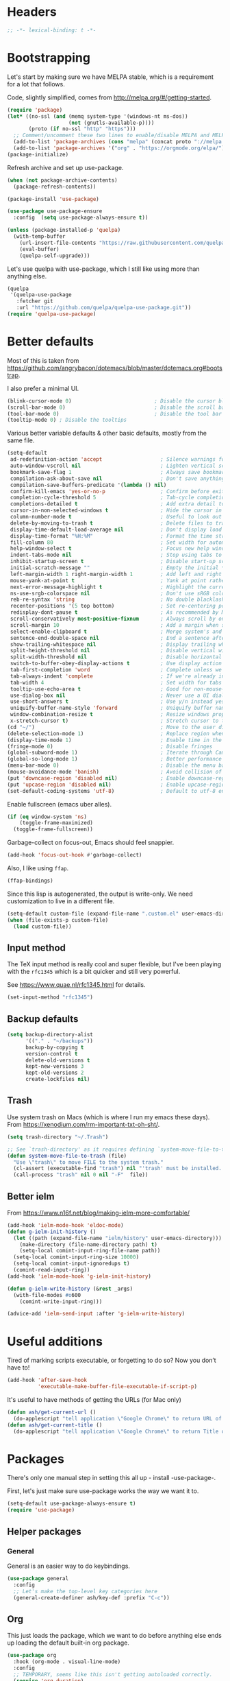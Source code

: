 #+auto_tangle: t
* Headers
#+begin_src emacs-lisp
;; -*- lexical-binding: t -*-
#+end_src
* Bootstrapping
Let's start by making sure we have MELPA stable, which is a
requirement for a lot that follows.

Code, slightly simplified, comes from http://melpa.org/#/getting-started.
#+BEGIN_SRC emacs-lisp
  (require 'package)
  (let* ((no-ssl (and (memq system-type '(windows-nt ms-dos))
                      (not (gnutls-available-p))))
         (proto (if no-ssl "http" "https")))
    ;; Comment/uncomment these two lines to enable/disable MELPA and MELPA Stable as desired
    (add-to-list 'package-archives (cons "melpa" (concat proto "://melpa.org/packages/")) t)
    (add-to-list 'package-archives '("org" . "https://orgmode.org/elpa/") t))
  (package-initialize)
#+END_SRC

Refresh archive and set up use-package.
#+begin_src emacs-lisp
  (when (not package-archive-contents)
    (package-refresh-contents))

  (package-install 'use-package)

  (use-package use-package-ensure
    :config  (setq use-package-always-ensure t))
#+end_src

#+begin_src emacs-lisp
  (unless (package-installed-p 'quelpa)
    (with-temp-buffer
      (url-insert-file-contents "https://raw.githubusercontent.com/quelpa/quelpa/master/quelpa.el")
      (eval-buffer)
      (quelpa-self-upgrade)))
#+end_src

Let's use quelpa with use-package, which I still like using more than anything else.

#+begin_src emacs-lisp
(quelpa
 '(quelpa-use-package
   :fetcher git
   :url "https://github.com/quelpa/quelpa-use-package.git"))
(require 'quelpa-use-package)
#+end_src

* Better defaults

Most of this is taken from
https://github.com/angrybacon/dotemacs/blob/master/dotemacs.org#bootstrap.

I also prefer a minimal UI.
#+BEGIN_SRC emacs-lisp
(blink-cursor-mode 0)                           ; Disable the cursor blinking
(scroll-bar-mode 0)                             ; Disable the scroll bar
(tool-bar-mode 0)                               ; Disable the tool bar
(tooltip-mode 0) ; Disable the tooltips
#+END_SRC

Various better variable defaults & other basic defaults, mostly from
the same file.

#+BEGIN_SRC emacs-lisp
(setq-default
 ad-redefinition-action 'accept                   ; Silence warnings for redefinition
 auto-window-vscroll nil                          ; Lighten vertical scroll
 bookmark-save-flag 1                             ; Always save bookmarks
 compilation-ask-about-save nil                   ; Don't save anything, don't ask
 compilation-save-buffers-predicate '(lambda () nil)
 confirm-kill-emacs 'yes-or-no-p                  ; Confirm before exiting Emacs
 completion-cycle-threshold 5                     ; Tab-cycle completions if there are only 5 of them.
 completions-detailed t                           ; Add extra detail to completions
 cursor-in-non-selected-windows t                 ; Hide the cursor in inactive windows
 column-number-mode t                             ; Useful to look out for line length limits
 delete-by-moving-to-trash t                      ; Delete files to trash
 display-time-default-load-average nil            ; Don't display load average
 display-time-format "%H:%M"                      ; Format the time string
 fill-column 80                                   ; Set width for automatic line breaks
 help-window-select t                             ; Focus new help windows when opened
 indent-tabs-mode nil                             ; Stop using tabs to indent
 inhibit-startup-screen t                         ; Disable start-up screen
 initial-scratch-message ""                       ; Empty the initial *scratch* buffer
 left-margin-width 1 right-margin-width 1         ; Add left and right margins
 mouse-yank-at-point t                            ; Yank at point rather than pointer
 next-error-message-highlight t                   ; Highlight the current error in next-error buffer.
 ns-use-srgb-colorspace nil                       ; Don't use sRGB colors
 reb-re-syntax 'string                            ; No double blacklashes in re-builder
 recenter-positions '(5 top bottom)               ; Set re-centering positions
 redisplay-dont-pause t                           ; As recommended by Mastering Emacs
 scroll-conservatively most-positive-fixnum       ; Always scroll by one line.
 scroll-margin 10                                 ; Add a margin when scrolling vertically
 select-enable-clipboard t                        ; Merge system's and Emacs' clipboard
 sentence-end-double-space nil                    ; End a sentence after a dot and a space
 show-trailing-whitespace nil                     ; Display trailing whitespaces
 split-height-threshold nil                       ; Disable vertical window splitting
 split-width-threshold nil                        ; Disable horizontal window splitting
 switch-to-buffer-obey-display-actions t          ; Use display action rules for manual window switching
 tab-first-completion 'word                       ; Complete unless we're in the middle of the word.
 tab-always-indent 'complete                      ; If we're already indented, tab should complete
 tab-width 4                                      ; Set width for tabs
 tooltip-use-echo-area t                          ; Good for non-mouse-users
 use-dialog-box nil                               ; Never use a UI dialog box, only minibuffer
 use-short-answers t                              ; Use y/n instead yes / no.
 uniquify-buffer-name-style 'forward              ; Uniquify buffer names
 window-combination-resize t                      ; Resize windows proportionally
 x-stretch-cursor t)                              ; Stretch cursor to the glyph width
(cd "~/")                                         ; Move to the user directory
(delete-selection-mode 1)                         ; Replace region when inserting text
(display-time-mode 1)                             ; Enable time in the mode-line
(fringe-mode 0)                                   ; Disable fringes
(global-subword-mode 1)                           ; Iterate through CamelCase words
(global-so-long-mode 1)                           ; Better performance for files with long lines
(menu-bar-mode 0)                                 ; Disable the menu bar
(mouse-avoidance-mode 'banish)                    ; Avoid collision of mouse with point
(put 'downcase-region 'disabled nil)              ; Enable downcase-region
(put 'upcase-region 'disabled nil)                ; Enable upcase-region
(set-default-coding-systems 'utf-8)               ; Default to utf-8 encoding
#+END_SRC

Enable fullscreen (emacs uber alles).

#+BEGIN_SRC emacs-lisp
(if (eq window-system 'ns)
    (toggle-frame-maximized)
  (toggle-frame-fullscreen))
#+END_SRC

Garbage-collect on focus-out, Emacs should feel snappier.

#+BEGIN_SRC emacs-lisp
(add-hook 'focus-out-hook #'garbage-collect)
#+END_SRC

Also, I like using =ffap=.
#+begin_src emacs-lisp
(ffap-bindings)
#+end_src

Since this lisp is autogenerated, the output is write-only.  We need
customization to live in a different file.

#+BEGIN_SRC emacs-lisp
(setq-default custom-file (expand-file-name ".custom.el" user-emacs-directory))
(when (file-exists-p custom-file)
  (load custom-file))
#+END_SRC
** Input method
The TeX input method is really cool and super flexible, but I've been playing with the =rfc1345= which is a bit quicker and still very powerful.

See https://www.quae.nl/rfc1345.html for details.
#+begin_src emacs-lisp
(set-input-method "rfc1345")
#+end_src
** Backup defaults
#+begin_src emacs-lisp
(setq backup-directory-alist
      '(("." . "~/backups"))
      backup-by-copying t
      version-control t
      delete-old-versions t
      kept-new-versions 3
      kept-old-versions 2
      create-lockfiles nil)
#+end_src
** Trash
Use system trash on Macs (which is where I run my emacs these days). From
https://xenodium.com/rm-important-txt-oh-sht/.
#+begin_src emacs-lisp
(setq trash-directory "~/.Trash")

;; See `trash-directory' as it requires defining `system-move-file-to-trash'.
(defun system-move-file-to-trash (file)
  "Use \"trash\" to move FILE to the system trash."
  (cl-assert (executable-find "trash") nil "'trash' must be installed. Needs \"brew install trash\"")
  (call-process "trash" nil 0 nil "-F"  file))
#+end_src
** Better ielm
From https://www.n16f.net/blog/making-ielm-more-comfortable/
#+begin_src emacs-lisp
(add-hook 'ielm-mode-hook 'eldoc-mode)
(defun g-ielm-init-history ()
  (let ((path (expand-file-name "ielm/history" user-emacs-directory)))
    (make-directory (file-name-directory path) t)
    (setq-local comint-input-ring-file-name path))
  (setq-local comint-input-ring-size 10000)
  (setq-local comint-input-ignoredups t)
  (comint-read-input-ring))
(add-hook 'ielm-mode-hook 'g-ielm-init-history)

(defun g-ielm-write-history (&rest _args)
  (with-file-modes #o600
    (comint-write-input-ring)))

(advice-add 'ielm-send-input :after 'g-ielm-write-history)
#+end_src

* Useful additions
Tired of marking scripts executable, or forgetting to do so?  Now you don’t have to!
#+BEGIN_SRC emacs-lisp
(add-hook 'after-save-hook
          'executable-make-buffer-file-executable-if-script-p)
#+END_SRC

It's useful to have methods of getting the URLs (for Mac only)
#+begin_src emacs-lisp
(defun ash/get-current-url ()
  (do-applescript "tell application \"Google Chrome\" to return URL of active tab of front window"))
(defun ash/get-current-title ()
  (do-applescript "tell application \"Google Chrome\" to return Title of active tab of front window"))
#+end_src
* Packages
There's only one manual step in setting this all up - install -use-package-.

First, let's just make sure use-package works the way we want it to.

#+BEGIN_SRC emacs-lisp
  (setq-default use-package-always-ensure t)
  (require 'use-package)
#+END_SRC
** Helper packages
*** General
General is an easier way to do keybindings.
#+BEGIN_SRC emacs-lisp
(use-package general
  :config
  ;; Let's make the top-level key categories here
  (general-create-definer ash/key-def :prefix "C-c"))
#+END_SRC
** Org
This just loads the package, which we want to do before anything else ends up loading the default built-in org package.
#+BEGIN_SRC emacs-lisp
(use-package org
  :hook (org-mode . visual-line-mode)
  :config
  ;; TEMPORARY, seems like this isn't getting autoloaded correctly.
  (require 'org-duration)
  (require 'org-element)
  ;; A pomodoro group is for a day, so after 8 hours of no activity, that's a group.
  (setq org-pomodoro-expiry-time (* 60 8))
  :general
  ("C-c a" 'ash-goto-agenda)
  ("<f12>" 'org-capture)
  (:keymaps 'org-agenda-mode-map
            "P" 'org-pomodoro))
#+END_SRC
** Minibuffer customization
*** Completion
I've played around with a lot of different completion frameworks.  They all are
pretty good, but I like experimenting with new ideas, so this changes every so
often.

In general, the default completion isn't bad, but it often messes up due to
insisting on multi columns. Let's use =vertico=, although there's many good
choices. But =vertico= plays fairly nicely with the emacs completion system, which
is good for compatibility.
#+begin_src emacs-lisp
(use-package vertico
  :init
  (vertico-mode)
  (setq vertico-resize t
        vertico-cycle t))
#+end_src

Since the standard completion isn't that great (or maybe I haven't configured it
so well), let's also use =corfu= for in-buffer completions. In general, emacs
popups tend to misbehave, so let's see how this goes.
#+begin_src emacs-lisp
(use-package corfu
  :custom
  (corfu-cycle t)                ;; Enable cycling for `corfu-next/previous'
  (corfu-auto t)                 ;; Enable auto completion
  (corfu-separator ?\s)          ;; Orderless field separator
  (corfu-auto-delay 0.8)         ;; Pause a bit before completion, else it's annoying.

  ;; (corfu-quit-at-boundary nil)   ;; Never quit at completion boundary
  ;; (corfu-quit-no-match nil)      ;; Never quit, even if there is no match
  :init
  (global-corfu-mode))
#+end_src

#+begin_src emacs-lisp
;; More completions
(use-package cape
  :config
  (add-to-list 'completion-at-point-functions #'cape-file)
  (add-to-list 'completion-at-point-functions #'cape-keyword)
  (add-to-list 'completion-at-point-functions #'cape-abbrev)
  (add-to-list 'completion-at-point-functions #'cape-symbol)
  (add-to-list 'completion-at-point-functions #'cape-tex)
  (add-to-list 'completion-at-point-functions #'cape-rfc1345))

;; From Vertico example installation instructions.
(use-package orderless
  :custom
  (orderless-matching-styles '(orderless-regexp orderless-literal orderless-initialism orderless-prefixes))
  (orderless-component-separator " +\\|[-/]")
  :init
  ;; Completion category overrides for file helps with tramp, this is mentioned in the vertico docs.
  (setq completion-styles '(orderless)
        completion-ignore-case t
        completion-category-defaults nil
        completion-category-overrides '((file (styles basic partial-completion))))
  :config
  ;; We make the SPC key insert a literal space and the same for the
  ;; question mark.  Spaces are used to delimit orderless groups, while
  ;; the question mark is a valid regexp character.
  (let ((map minibuffer-local-completion-map))
    (define-key map (kbd "SPC") nil)
    (define-key map (kbd "?") nil)))

(use-package savehist
  :init
  (savehist-mode))

(use-package marginalia
  :ensure t
  :config
  (marginalia-mode)
  (setq marginalia-annotators '(marginalia-annotators-heavy marginalia-annotators-light nil)))

;; A few more useful configurations...
(use-package emacs
  :init
  ;; Do not allow the cursor in the minibuffer prompt
  (setq minibuffer-prompt-properties
    '(read-only t cursor-intangible t face minibuffer-prompt))
  (add-hook 'minibuffer-setup-hook #'cursor-intangible-mode)

  ;; Emacs 28: Hide commands in M-x which do not work in the current mode.
  (setq read-extended-command-predicate #'command-completion-default-include-p)

  ;; In non-programming-buffers, we don't want `pcomplete-completions-at-point'
  ;; or 't' which seems to complete everything.
  (defun ash/fix-completion-for-nonprog-buffers ()
    (setq completion-at-point-functions
          (-remove-item t (append (-remove-item #'pcomplete-completions-at-point completion-at-point-functions)
                                  '(cape-file cape-abbrev cape-rfc1345)))))
  (add-hook 'org-mode-hook #'ash/fix-completion-for-nonprog-buffers)
  (add-hook 'notmuch-message-mode-hook #'ash/fix-completion-for-nonprog-buffers)

  (setq enable-recursive-minibuffers t
        read-buffer-completion-ignore-case t
        read-file-name-completion-ignore-case t
        resize-mini-windows t))
#+end_src
*** Actions via embark
Embark is a framework for actions, including those done on completions.
#+begin_src emacs-lisp
(use-package embark
  :ensure t
  :bind
  (("s-a" . embark-act)
   ("s-A" . embark-act-noexit))
  :general
  (:keymaps 'embark-symbol-map
            "h" 'describe-symbol
            "t" 'trace-function
            "T" 'untrace-function
            "x" 'xref-find-references)
  :config
  (add-to-list 'marginalia-prompt-categories '("tab by name" . tab))
  (defvar-keymap embark-tab-actions
    :doc "Keymap for actions for tab-bar tabs (when mentioned by name)."
    "s" #'tab-bar-select-tab-by-name
    "r" #'tab-bar-rename-tab-by-name
    "k" #'tab-bar-close-tab-by-name)
  (add-to-list 'embark-keymap-alist '(tab . embark-tab-actions))

  ;; By default, embark doesn't know how to handle org-links.  Let's provide a way.
  (defun ash/org-link ()
    "Get the link from an org-link."
    (require 's)
    (let ((context (org-element-context)))
      (cond ((and (eq (car context) 'link)
                  (equal (plist-get (cadr context) :type) "file"))
             (cons 'file (plist-get (cadr context) :path)))
            ((and (eq (car context) 'link)
                  (member (plist-get (cadr context) :type) '("http" "https")))
             (cons 'url (concat (plist-get (cadr context) :type) ":" (s-trim-right (plist-get (cadr context) :path)))))
            (t nil))))
  (add-to-list 'embark-target-finders 'ash/org-link))
#+end_src

Consult provides more mini-buffer search functionality
#+begin_src emacs-lisp
(use-package consult
  :config
  (add-hook 'completion-list-mode-hook #'consult-preview-at-point-mode))

(use-package embark-consult
  :ensure t
  :after (embark consult)
  :demand t ; only necessary if you have the hook below
  ;; if you want to have consult previews as you move around an
  ;; auto-updating embark collect buffer
  :hook
  (embark-collect-mode . embark-consult-preview-minor-mode))

(use-package consult-flycheck
  :bind (:map flycheck-command-map
              ("!" . consult-flycheck))
  ;; If flycheck idle change delay is too short, then it overwrites the helpful
  ;; messages about how to call elisp functions, etc.
  :config (setq flycheck-idle-change-delay 15))

#+end_src
** Movement
*** Windows
CLOCK: [2020-07-17 Fri 20:04]--[2020-07-17 Fri 20:31] =>  0:27

Winnum for moving between windows is very convenient
#+BEGIN_SRC emacs-lisp
(use-package winum
  :config (winum-mode 1)
  :general
  ("M-1" 'winum-select-window-1)
  ("M-2" 'winum-select-window-2)
  ("M-3" 'winum-select-window-3)
  ("M-4" 'winum-select-window-4))
#+END_SRC

[[https://www.masteringemacs.org/article/demystifying-emacs-window-manager][Mickey Petersen's guide to the Emacs Window Manager]] has lots of useful
information and tips, which leads to the following snippets:

#+begin_src emacs-lisp
(defun ash/toggle-window-dedication ()
  "Toggles window dedication in the selected window."
  (interactive)
  (set-window-dedicated-p (selected-window)
     (not (window-dedicated-p (selected-window)))))
#+end_src
*** Jumping
Avy for quick jumping & buffer navigation is great.

#+BEGIN_SRC emacs-lisp
(use-package avy
  :config
  (advice-add 'spacemacs/avy-goto-url :after (lambda () (browse-url-at-point)))
  (defun ash/avy-goto-url()
    "Use avy to go to an URL in the buffer."
    (interactive)
    ;; avy-action is a global that sometimes is stuck in a weird state, so we
    ;; have to specifically set it here via :action.
    (avy-jump "https?://" :action 'avy-action-goto)))
#+END_SRC
*** Key-based actions (hydra)
Hydra is useful for doing lots of things in succession.
#+BEGIN_SRC emacs-lisp
;; Before hydra because we use pretty-hydra-define in the hydra confg.
(use-package major-mode-hydra
  :bind
  ("M-o" . major-mode-hydra)
  :config
  ;; Mode maps
  (major-mode-hydra-define org-mode nil ("Movement"
                                         (("u" org-up-element "up" :exit nil)
                                          ("n" org-next-visible-heading "next visible heading" :exit nil)
                                          ("l" org-next-link "next link" :exit nil)
                                          ("L" org-previous-link "previous link" :exit nil)
                                          ("b" org-next-block "next block" :exit nil)
                                          ("B" org-prev-block "previous block" :exit nil)
                                          ("g" org-mark-ring-goto "pop mark" :exit nil))
                                         "Subtrees" (("k" org-cut-subtree "kill")
                                                     (">" org-demote-subtree "demote" :exit nil)
                                                     ("<" org-promote-subtree "promote" :exit nil)
                                                     ("N" org-narrow-to-subtree "narrow")
                                                     ("r" org-refile "refile")
                                                     ("." org-tree-to-indirect-buffer "indirect buffer")
                                                     ("'" org-id-get-create "create id"))
                                         "Inserting" (("c" citar-insert-citation "insert citation")
                                                      ("e" org-expiry-insert-expiry "insert expiry property")
                                                      ("i" org-insert-heading-respect-content "insert heading")
                                                      ("y" ash/org-paste-link "yank link" :exit t))
                                         "Opening" (("o" org-open-at-point "open at point"))
                                         "Clock" (("p" org-pomodoro "Start pomodoro")
                                                  ("P" ash/org-pomodoro-til-meeting "Start pomodoro til half hour"))
                                         "Roam" (("-" org-roam-buffer-toggle "Backlinks" :toggle t)
                                                 (";" org-roam-node-insert "add link")
                                                 (":" ash/org-roam-node-insert-immediate "add link immediately")
                                                 ("#" org-roam-tag-add "add tag")
                                                 ("a" org-roam-alias-add "add alias")
                                                 ("R" org-roam-ref-add "add ref"))))
  (major-mode-hydra-define emacs-lisp-mode nil
    ("Eval"
     (("b" eval-buffer "eval buffer")
      (";" eval-expression "eval expression")
      ("d" eval-defun "eval defun")
      ("D" edebug-defun "edebug defun")
      ("e" eval-last-sexp "eval last sexp")
      ("E" edebug-eval-last-sexp "edebug last sexp")
      ("l" ielm "ielm"))
     "Test"
     (("t" ert "prompt")
      ("T" (ert t) "all")
      ("F" (ert :failed) "failed"))
     "Doc"
     (("f" describe-function "function")
      ("v" describe-variable "variable")
      ("i" info-lookup-symbol "info lookup"))))
  (major-mode-hydra-define eshell-mode nil
    ("Movement"
     (("h" consult-history "history" :exit t)))))

(use-package hydra
  :config
  ;; define everything here
  (require 'pretty-hydra)
  (pretty-hydra-define hydra-jumps ()
    ("Jump visually"
     (("j" avy-goto-word-1 "to word" :exit t)
      ("l" avy-goto-line "to line" :exit t)
      ("c" avy-goto-char "to char" :exit t)
      ("r" avy-resume "resume" :exit t))
     "Jump via minibuffer"
     (("i" consult-imenu "imenu" :exit t)
      ("o" consult-outline "outline" :exit t))
     "Jump & go"
     (("u" ash/avy-goto-url "open url" :exit t))
     "Misc"
     (("=" hydra-all/body "back" :exit t))))
  (pretty-hydra-define hydra-structural ()
    ("Change"
     (("]" puni-slurp-forward "slurp")
      ("." puni-splice "splice")
      ("/" puni-convolute "convolute"))
     "Movement"
     (("b" puni-beginning-of-sexp "beginning of sexp")
      ("e" puni-end-of-sexp "end of sexp")
      ("d" puni-syntactic-forward-punc "down sexp")
      ("e" puni-syntactic-backward-punc "up sexp"))
     "Formatting"
     (("u" puni-squeeze "unwrap"))
     "Misc"
     (("=" hydra-all/body "back" :exit t))))
  (pretty-hydra-define hydra-multiple-cursors ()
    ("Mark via region"
     (("l" mc/edit-lines "edit lines" :exit t)
      ("s" mc/mark-all-in-region-regexp "mark all in region re" :exit t))
     "Mark"
     (("a" mc/mark-all-like-this "mark all" :exit t)
      ("d" mc/mark-all-dwim "mark dwim" :exit t))
     "Mark incrementally"
     (("n" mc/mark-next-like-this "mark next like this")
      ("N" mc/skip-to-next-like-this "skip to next like this")
      ("M-n" mc/unmark-next-like-this "unmark next like this")
      ("p" mc/mark-previous-like-this "mark previous like this")
      ("P" mc/skip-to-previous-like-this "skip to previous like this")
      ("M-p" mc/unmark-previous-like-this "unmark previous like this")
      ("L" mc/mark-next-lines "mark next lines"))
     "Insert"
     (("0" mc/insert-numbers "insert numbers" :exit t)
      ("A" mc/insert-letters "insert letters" :exit t))
     "Misc"
     (("=" hydra-all/body "back" :exit t))))
  (pretty-hydra-define hydra-expand ()
    ("Expand/Contract"
     (("e" er/expand-region "expand")
      ("c" er/contract-region "contract"))
     "Expand to..."
     (("d" er/mark-defun "defun")
      ("\"" er/mark-inside-quotes "quotes")
      ("'" er/mark-inside-quotes "quotes")
      ("p" er/mark-inside-pairs "pairs")
      ("." er/mark-method-call "call"))
     "Misc"
     (("=" hydra-all/body "back" :exit t))))
  (pretty-hydra-define hydra-ekg ()
    ("Navigation"
     (("t" ekg-show-notes-for-today "today" :exit t)
      ("g" ekg-show-notes-with-tag "tag" :exit t)
      ("r" ekg-show-notes-latest-captured "latest" :exit t)
      ("b" ekg-embedding-show-similar-to-current-buffer "similar to buffer" :exit t)
      ("s" ekg-embedding-search "search" :exit t))
     "Capture"
     (("c" ekg-capture)
      ("u" ash/capture-literature-note))))
  (pretty-hydra-define hydra-yas ()
    ("Snippets"
     (("n" yas-new-snippet "new" :exit t)
      ("r" yas-reload-all "reload" :exit t)
      ("v" yas-visit-snippet-file "visit" :exit t))
     "Movement"
     (("f" yas-next-field "forward field" :exit nil)
      ("b" yas-prev-field "previous field" :exit nil))))
  (pretty-hydra-define hydra-flycheck ()
    ("Movement"
     (("n" flymake-goto-next-error "next error")
      ("p" flymake-goto-prev-error "previous error")
      ("d" flymake-goto-diagnostic "diagnostic")
      ("<" flycheck-previous-error "previous flycheck error")
      (">" flycheck-next-error "next flycheck error")
      ("l" flycheck-list-errors "list")
      ("." consult-flymake))
     "Display"
     (("." flymake-show-diagnostic "show diagnostic")
      ("B" flymake-show-diagnostics-buffer "diagnostics buffers"))
     "Misc"
     (("=" hydra-all/body "back" :exit t))))
  ;; notmuch is too specialized to be set up here, it varies from machine to
  ;; machine. At some point I should break it down into the general &
  ;; specialized parts.
  (defun ash/inbox ()
    (interactive)
    (notmuch-search "tag:inbox" t))
  (pretty-hydra-define hydra-mail ()
    ("Search"
     (("s" notmuch-search "search" :exit t)
      ("h" consult-notmuch "incremental search" :exit t))
     "Application"
     (("n" notmuch-hello "notmuch" :exit t)
      ("i" ash/inbox "inbox" :exit t)
      ("c" notmuch-mua-new-mail "compose" :exit t))
     "Misc"
     (("=" hydra-all/body "back" :exit t))))
  (pretty-hydra-define hydra-org-main ()
    ("Misc"
     (("a" org-agenda "agenda" :exit t)
      ("c" org-capture "capture" :exit t))
     "Links"
     (("s" org-store-link "store" :exit t))))
  (pretty-hydra-define hydra-find ()
    ("In-Buffer"
     (("i" consult-imenu "imenu" :exit t)
      ("m" consult-mark "mark rings" :exit t)
      ("o" consult-multi-occur "occur" :exit t)
      ("e" consult-flycheck "errors" :exit t)
      ("l" consult-goto-line "line" :exit t))
     "Other"
     (("r" consult-ripgrep "grep" :exit t)
      ("b" consult-bookmark "bookmark" :exit t)
      ("R" consult-register "register" :exit t)
      ("C" consult-complex-command "complex command" :exit t))))
  (pretty-hydra-define hydra-all
    (:quit-key "q" :title "All")
    ("Applications"
     (("m" hydra-mail/body "mail" :exit t)
      ("o" hydra-org-main/body "org" :exit t)
      ("k" hydra-ekg/body "ekg" :exit t)
      ("g" magit-status "magit" :exit t)
      ("!" ash/el-secretario-daily-review "secretary" :exit t))
     "Editing"
     (("s" hydra-structural/body  "structural" :exit t)
      ("c" hydra-multiple-cursors/body "multiple cursors" :exit t)
      ("e" hydra-expand/body "expand region" :exit t)
      ("y" hydra-yas/body "snippets" :exit t))
     "Movement"
     (("j" hydra-jumps/body "jumps" :exit t)
      ("E" hydra-flycheck/body "errors" :exit t)
      ("G" deadgrep "grep" :exit t))
     "Misc"
     (("f" hydra-find/body "find" :exit t))))

  (global-set-key (kbd "M-[") 'hydra-all/body)
  (global-set-key (kbd "C-c c") 'hydra-all/body)
  (global-set-key (kbd "s-c") 'hydra-all/body))
#+END_SRC

** Expansion
yassnippet is a great way to create templates and use them.

#+BEGIN_SRC emacs-lisp
(use-package yasnippet
  :diminish yas-minor-mode
  :config
  (setq-default yas-snippet-dirs `(,(expand-file-name "snippets/" user-emacs-directory)))
  (yas-reload-all)
  (yas-global-mode 1))
#+END_SRC
** Editing
*** Multiple Cursors
Multiple cursors is fun and provides quick feedback, allowing for visual
inspection of the result as you change it.  phi-search is useful for this.  But
it doesn't work on long files, so let's bind it to special-commands.
#+BEGIN_SRC emacs-lisp
(use-package multiple-cursors
  :pin melpa
  :bind (("s-r" . mc/mark-all-like-this-dwim)))

(use-package phi-search
  :bind (("M-C-s" . phi-search)
         ("M-C-r" . phi-search-backward)))
#+END_SRC

Expand-region is useful in lots of situations to quickly select expanding or
contracting regions.
#+BEGIN_SRC emacs-lisp
(use-package expand-region)
#+END_SRC
*** Tweaks
Confession time: vi's killing up to a char is better than emacs, so let's change things.
#+begin_src emacs-lisp
(global-set-key (kbd "M-z") #'zap-up-to-char)
#+end_src
** Programming
*** Magit
#+begin_src emacs-lisp
(use-package magit
  :general ("C-x g" 'magit-status))
#+end_src
*** Programming modes
Let's assume .h files are c++, because I mostly don't program in c.
#+BEGIN_SRC emacs-lisp
(add-to-list 'auto-mode-alist '("\\.h\\'" . c++-mode))
#+END_SRC

There’s a lot of really good editing tools. Puni is a more simple and modern approach to structured editing, so let's use that.  I used to use =smartparens=, but it had a lot of issues where expressions becoming unbalanced in strict mode, which is annoying, because then you have to get out of strict-mode to fix it.

#+BEGIN_SRC emacs-lisp
(use-package puni
  :defer t
  :diminish ""
  :init (puni-global-mode) (electric-pair-mode)
  (add-hook 'org-mode-hook #'puni-disable-puni-mode)
  (add-hook 'org-mode-hook (lambda () (electric-pair-mode -1))))
#+END_SRC

Git gutter highlights changes to files.
#+BEGIN_SRC emacs-lisp
  (use-package git-gutter
    :ensure t
    :config
    (global-git-gutter-mode 't)
    :diminish git-gutter-mode)
#+END_SRC

Flycheck will help check for all errors.  Taken from https://jamiecollinson.com/blog/my-emacs-config/#syntax-checking.
#+BEGIN_SRC emacs-lisp
(use-package flycheck
  :custom
  (flycheck-disabled-checkers '(emacs-lisp-checkdoc))
  :config
  (add-hook 'after-init-hook 'global-flycheck-mode)
  (setq-default flycheck-highlighting-mode 'lines
                ;; Wait before complaining so we don't step on useful help messages.
                flycheck-idle-change-delay 3)
  ;; Define fringe indicator / warning levels
  (define-fringe-bitmap 'flycheck-fringe-bitmap-ball
    (vector #b00000000
            #b00000000
            #b00000000
            #b00000000
            #b00000000
            #b00000000
            #b00000000
            #b00011100
            #b00111110
            #b00111110
            #b00111110
            #b00011100
            #b00000000
            #b00000000
            #b00000000
            #b00000000
            #b00000000))
  (flycheck-define-error-level 'error
    :severity 2
    :overlay-category 'flycheck-error-overlay
    :fringe-bitmap 'flycheck-fringe-bitmap-ball
    :fringe-face 'flycheck-fringe-error)
  (flycheck-define-error-level 'warning
    :severity 1
    :overlay-category 'flycheck-warning-overlay
    :fringe-bitmap 'flycheck-fringe-bitmap-ball
    :fringe-face 'flycheck-fringe-warning)
  (flycheck-define-error-level 'info
    :severity 0
    :overlay-category 'flycheck-info-overlay
    :fringe-bitmap 'flycheck-fringe-bitmap-ball
    :fringe-face 'flycheck-fringe-info))
#+END_SRC
*** Tree Sitter
This gives emacs the power to interact with the AST.
#+begin_src emacs-lisp
(use-package tree-sitter
  :config
  (global-tree-sitter-mode))
(use-package tree-sitter-langs)
#+end_src
*** ELPA helpers
#+begin_src emacs-lisp
(use-package flycheck-package)
#+end_src
** Help

Which-key pops up keys in a buffer when you are in the middle of a keystroke.
#+BEGIN_SRC emacs-lisp
    (use-package which-key
      :diminish
      :config (which-key-mode 1))
#+END_SRC

Helpful is a nice replacement that is more comprehensive than normal help.
Disabled right now, it doesn't work with emacs 29. Also, the current describe
functionality is pretty nice, and has useful keybindings to go quickly to
various places.
#+BEGIN_SRC emacs-lisp
  (use-package helpful :disabled
    :bind (("C-h f" . helpful-callable)
           ("C-h v" . helpful-variable)
           ("C-h k" . helpful-key)
           ("C-h h" . helpful-at-point)
           ("C-h c" . helpful-command)))
#+END_SRC
** Appearance
#+BEGIN_SRC emacs-lisp
(use-package modus-themes
  :ensure t
  :config
  (setq modus-themes-italic-constructs t
        modus-themes-bold-constructs t
        modus-themes-visible-fringes t
        modus-themes-mixed-fonts t
        modus-themes-intense-standard-completions t
        modus-themes-org-agenda '((header-block . (variable-pitch scale-title))
                                  (scheduled . uniform))
        modus-themes-variable-pitch-headings t
        modus-themes-variable-pitch-ui t
        modus-themes-rainbow-headings t
        modus-themes-section-headings t
        modus-themes-scale-headings t
        modus-themes-region '(bg-only no-extend)
        modus-themes-scale-1 1.05
        modus-themes-scale-2 1.1
        modus-themes-scale-3 1.15
        modus-themes-scale-4 1.2
        modus-themes-scale-5 1.3)
  (modus-themes-load-theme 'modus-operandi))
#+END_SRC

Make org prettier.
#+BEGIN_SRC emacs-lisp
  (use-package org-bullets
    :init (add-hook 'org-mode-hook #'org-bullets-mode))
#+END_SRC

Also, set up Org buffers to look prettier, see https://lepisma.github.io/2017/10/28/ricing-org-mode/.
#+BEGIN_SRC emacs-lisp
(setq-default org-startup-indented t
              org-bullets-bullet-list '("①" "②" "③" "④" "⑤" "⑥" "⑦" "⑧" "⑨")
              org-ellipsis " … " ;; folding symbol
              org-pretty-entities t
              org-hide-emphasis-markers t
              ;; show actually italicized text instead of /italicized text/
              org-agenda-block-separator ""
              org-fontify-whole-heading-line t
              org-fontify-done-headline t
              org-fontify-quote-and-verse-blocks t)
#+END_SRC

Long line in emails are necessary, so let's make sure the right things
happen
#+begin_src emacs-lisp
(use-package messages-are-flowing
  :config
  (add-hook 'message-mode-hook 'messages-are-flowing-use-and-mark-hard-newlines)
  (add-hook 'message-mode-hook 'visual-line-mode))
#+end_src

But also mails should use long lines.
#+begin_src emacs-lisp
(use-package notmuch
  :hook (notmuch-show-mode . visual-line-mode))
#+end_src

Make it work with org-mode
#+begin_src emacs-lisp
(use-package ol-notmuch)
#+end_src

Also fix the message quoting in gmail
#+begin_src emacs-lisp
(with-eval-after-load 'message
  (setq message-cite-style message-cite-style-gmail)
  (setq message-citation-line-function 'message-insert-formatted-citation-line)
  (setq message-citation-line-format "On %a, %b %e, %Y at %I:%M %p %f wrote:\n"))
#+end_src

Improve the looks of the modeline with Powerline. Currently not working
correctly (claims "bar is not a defined segment"), so disabling.
#+BEGIN_SRC emacs-lisp
(use-package doom-modeline
  :disabled t
  :init (doom-modeline-mode 1)
  :config (setq doom-modeline-buffer-encoding nil
                doom-modeline-minor-modes nil))
#+END_SRC

Powerline needs =all-the-icons=.  After install, run =M-x all-the-icons-install-fonts=.
#+begin_src emacs-lisp
(use-package all-the-icons)
#+end_src

And use variable pitch when it makes sense.
#+begin_src emacs-lisp
(add-hook 'org-mode-hook #'variable-pitch-mode)
(add-hook 'notmuch-message-mode-hook #'variable-pitch-mode)
(add-hook 'notmuch-show-hook #'variable-pitch-mode)
#+end_src

*** Window management
winner-mode allows you to navigate through window configurations.
#+begin_src emacs-lisp
(winner-mode 1)
(define-key winner-mode-map (kbd "<M-left>") #'winner-undo)
(define-key winner-mode-map (kbd "<M-right>") #'winner-redo)
#+end_src
*** Darkroom
Darkroom is a distraction-free experience.  It handles margins as well as font sizes.
#+begin_src emacs-lisp
(use-package darkroom
  :hook ((notmuch-message-mode notmuch-show org-capture-mode) . darkroom-mode))
#+end_src
** Terminal
Use emacs-eat, a completely in-emacs terminal emulator
#+begin_src emacs-lisp
(use-package eat
  :config
  (general-add-hook 'eshell-load-hook #'eat-eshell-mode)
  ;; For `eat-eshell-visual-command-mode'.
  (add-hook 'eshell-load-hook #'eat-eshell-visual-command-mode))
#+end_src
** Tab Bar
I use the tab bar to sort specific activies, such as mail, elfeed, and projects each into their own tab.
#+begin_src emacs-lisp
(setq tab-bar-select-tab-modifiers '(super))
#+end_src
** Mail
I've used many mail packages, but =notmuch= is a good combination of simple, suited to mail, very fast, and with a good search.
#+begin_src emacs-lisp
(use-package notmuch
  :custom (notmuch-search-oldest-first nil)
  :config (require 'notmuch))
#+end_src

Also use the dynamic completion.
#+begin_src emacs-lisp
(use-package consult-notmuch)
#+end_src

Also allow it to be used in org
#+begin_src emacs-lisp
(use-package ol-notmuch)
#+end_src
** Searching
*** deadgrep
This requires =rg= (ripgrep).
#+begin_src emacs-lisp
(use-package deadgrep)
#+end_src
* Org config
#+BEGIN_SRC emacs-lisp
(defun ash-goto-agenda (&optional _)
  (interactive)
  (let ((buf (get-buffer "*Org Agenda(l)*")))
    (if buf
        (progn (switch-to-buffer buf)
               (delete-other-windows))
      (org-agenda))))

(require 'org-tempo)

(add-hook 'org-babel-after-execute-hook
          (lambda ()
            (when org-inline-image-overlays
              (org-redisplay-inline-images))))
(setq org-clock-string-limit 80
      org-log-done t
      org-agenda-span 'day
      org-agenda-include-diary t
      org-deadline-warning-days 4
      org-capture-bookmark nil  ;; otherwise it sets the bookmark face.
      org-clock-idle-time 30
      org-catch-invisible-edits 'error
      org-agenda-sticky t
      org-agenda-start-with-log-mode t
      org-todo-keywords '((sequence "TODO(t)" "STARTED(s)"
                                    "WAITING(w@/!)" "DELEGATED(>@)" "|" "DONE(d)"
                                    "OBSOLETE(o)")
                          (type "PERMANENT")
                          (sequence "REVIEW(r)" "SEND(e)" "EXTREVIEW(g)" "RESPOND(p)" "SUBMIT(u)" "CLEANUP(c)"
                                    "|" "SUBMITTED(b)"))
      org-agenda-custom-commands
      '(("w" todo "WAITING" nil)
        ("n" tags-todo "+someday"
         ((org-show-hierarchy-above nil) (org-agenda-todo-ignore-with-date t)
          (org-agenda-tags-todo-honor-ignore-options t)))
        ("l" "Agenda and live tasks" ((agenda)
                                      (todo "PERMANENT")
                                      (todo "WAITING|EXTREVIEW|DELEGATED")
                                      (tags-todo "deepwork/!-WAITING-EXTREVIEW-DELEGATED")
                                      (tags-todo "collab/!-WAITING-EXTREVIEW-DELEGATED")
                                      (tags-todo "quick/!-WAITING-EXTREVIEW-DELEGATED")
                                      (tags-todo "-quick-collab-deepwork/!-WAITING-EXTREVIEW-DELEGATED"))))
      org-enforce-todo-dependencies t
      org-agenda-todo-ignore-scheduled 'future
      org-agenda-dim-blocked-tasks 'invisible
      org-agenda-tags-todo-honor-ignore-options t
      org-agenda-skip-deadline-if-done 't
      org-agenda-skip-scheduled-if-done 't
      org-src-window-setup 'other-window
      org-src-tab-acts-natively t
      org-fontify-whole-heading-line t
      org-fontify-done-headline t
      org-edit-src-content-indentation 0
      org-fontify-quote-and-verse-blocks t
      org-hide-emphasis-markers t
      org-use-sub-superscripts "{}"
      org-startup-with-inline-images t
      org-agenda-prefix-format '((agenda . " %i %-18:c%?-12t% s[%3e]")
                                 (timeline . "  % s")
                                 (todo . " %i %-18:c")
                                 (tags . " %i %-18:c[%3e]")
                                 (search . " %i %-18:c[%3e]"))
      org-modules '(org-bbdb org-docview org-info org-jsinfo org-wl org-habit org-gnus org-habit org-inlinetask)
      org-drawers '("PROPERTIES" "CLOCK" "LOGBOOK" "NOTES")
      org-cycle-separator-lines 0
      org-blank-before-new-entry '((heading) (plain-list-item . auto))
      org-clock-into-drawer nil
      org-clock-report-include-clocking-task t
      org-clock-history-length 20
      org-extend-today-until 6
      org-read-date-prefer-future nil
      org-use-property-inheritance t
      org-refile-targets '((org-agenda-files :maxlevel . 5))
      org-refile-use-outline-path 'file
      org-outline-path-complete-in-steps nil
      org-use-speed-commands t
      org-link-frame-setup '((gnus . gnus)
                             (file . find-file-other-window))
      org-speed-commands-user '(("w" . ash-org-start-work))
      org-completion-use-ido t
      org-use-fast-todo-selection t
      org-habit-show-habits t)
(org-babel-do-load-languages 'org-babel-load-languages '((shell . t)))
#+END_SRC
** Other org related packages
*** Org contrib
=org-checklist= provides useful hooks for handling checklists within tasks. I use
it to clear checklists when marking a task done.
#+begin_src emacs-lisp
(use-package org-contrib
  :config
  (require 'org-checklist))
#+end_src
*** org-pomodoro
To me, org-pomodoro is very effective to maintain focus.
#+BEGIN_SRC emacs-lisp
(use-package org-pomodoro
  :custom
  (org-pomodoro-manual-break t)
  (org-pomodoro-play-sounds nil)
  :config
  (defun ash/org-pomodoro-til-meeting ()
    "Run a pomodoro until the next 30 minute boundary."
    (interactive)
    (let ((org-pomodoro-length (mod (- 30 (cadr (decode-time (current-time)))) 30)))
      (org-pomodoro))))
#+END_SRC
*** ekg
#+begin_src emacs-lisp
;; Required library for testing
(use-package kv)
(use-package triples
  :quelpa ((triples :fetcher github-ssh :repo "ahyatt/triples" :branch "develop")
           :upgrade t))

(use-package ekg
  :quelpa ((ekg :fetcher github-ssh :repo "ahyatt/ekg" :branch "develop")
           :upgrade t)
  :general
  ("<f11>" 'ekg-capture)
  :config
  (defun ash/capture-literature-note ()
    (interactive)
    (ekg-capture-url (ash/get-current-url) (ash/get-current-title)))

  (defun ash/log-to-ekg (text)
    "Log TEXT as a note to EKG's date, appending if possible."
    (let ((notes (ekg-get-notes-with-tags (list (ekg-tag-for-date) "log"))))
      (if notes
          (progn
            (setf (ekg-note-text (car notes)) (concat (ekg-note-text (car notes)) "\n" text))
            (ekg-save-note (car notes)))
        (ekg-save-note (ekg-note-create text 'text-mode `(,(ekg-tag-for-date) "log"))))))

  (defun ash/on-todo-state-change ()
    (when (equal org-state "DONE")
        (ash/log-to-ekg (buffer-substring
                         (save-excursion (org-back-to-heading t) (point))
                         (save-excursion (org-end-of-subtree t t) (point))))))

  (add-to-list 'org-after-todo-state-change-hook #'ash/on-todo-state-change)
  (add-to-list 'display-buffer-alist '("*EKG Capture.*\\*"
                                       (display-buffer-in-side-window)
                                       (side . right)
                                       (slot . 0)
                                       (window-width . 80)
                                       (window-parameters . no-delete-other-windows))))
#+end_src
*** *** Org UI tweaks
Use package =org-modern=.  We tried this before, but this time we'll make sure and tweak the fonts the get it right.  Hopefully there isn't the weird errors I saw before either.

#+begin_src emacs-lisp
(use-package org-modern
  :custom
  (org-auto-align-tags nil)
  (org-tags-column 0)
  (org-catch-invisible-edits 'show-and-error)
  (org-special-ctrl-a/e t)
  (org-insert-heading-respect-content t)
  (org-agenda-block-separator ?─)
  (org-agenda-current-time-string
   "⭠ now ─────────────────────────────────────────────────")
  :init
 (global-org-modern-mode))
#+end_src

*** org-appear
Very nice for editing within org elements - and conversely, without something
like this I find editing org elements frustrating.
#+begin_src emacs-lisp
(use-package org-appear
  :hook (org-mode . org-appear-mode)
  :config (setq org-appear-autolinks nil
                org-appear-autosubmarkers t))
#+end_src
*** org babel packages
**** mermaid
Mermaid is a tool for drawing systems diagrams.
*NOTE*: The variable =ob-mermaid-cli-path= needs to be set in the config (because it will change from system to system).
#+begin_src emacs-lisp
(use-package ob-mermaid)
#+end_src
* Tangling-related

We need to add some functions to make dealing with this file easier.

This part is partially taken from
https://jamiecollinson.com/blog/my-emacs-config/#make-it-easy-to-edit-this-file.

#+BEGIN_SRC emacs-lisp
(defun ash/tangle-config ()
  "Tangle the config file to a standard config file."
  (interactive)
  (org-babel-tangle 0 "~/.emacs.d/init.el"))

(general-define-key :keymaps 'org-mode-map
                    :predicate '(s-contains? "emacs.org" (buffer-name))
            "C-c t" 'ash/tangle-config)

(defun ash/find-config ()
  "Edit config.org"
  (interactive)
  (find-file "~/.emacs.d/emacs.org"))
#+END_SRC
** Auto-tangling
We can just auto-tangle on save:
#+begin_src emacs-lisp
(use-package org-auto-tangle
  :defer t
  :hook (org-mode . org-auto-tangle-mode))
#+end_src
* Fixes
** PGP fix
Without this, I can't open a gpg file.
#+begin_src elisp
(setq epa-pinentry-mode 'loopback)
#+end_src
* Useful functions
Emacs doesn't have 64-bit-int processing except via calc.
#+begin_src emacs-lisp
(defun ash/strdec-to-hex (n)
  "Given a decimal as a string, convert to hex.
This has to be done as a string to handle 64-bit or larger ints."
  (concat "0x" (replace-regexp-in-string "16#" "" (calc-eval `(,n calc-number-radix 16)))))
#+end_src
* Per-environment config
Most of my per-environment config done via =customize= and is in .custom.el.
However, some config is more involved, such as packages I just want in one
environment and not the others.  To that end, let's load a file that can contain
those customizations.
#+begin_src emacs-lisp
(let ((per-machine-filename "~/.emacs.d/permachine.el"))
  (when (file-exists-p per-machine-filename)
    (load-file per-machine-filename)))
#+end_src
* Macros
** Mirror buffer
#+begin_src emacs-lisp
(defalias 'ash/mirror-buffer
  (kmacro "C-x 1 C-x 3 C-x o"))
(general-define-key "s-b" 'ash/mirror-buffer)
#+end_src
* Tab setup
Finally, set up tabs the way I like them, so everything has its place.
#+begin_src emacs-lisp
(when (= 1 (length (tab-bar-tabs)))
  (tab-bar-new-tab)
  (tab-bar-new-tab)
  (tab-bar-new-tab)
  (tab-bar-rename-tab "org" 1)
  (tab-bar-rename-tab "ekg" 2)
  (tab-bar-rename-tab "mail" 3)
  (tab-bar-rename-tab "emacs" 4)
  (tab-bar-select-tab 1)
  (org-agenda nil "l")
  (delete-other-windows)
  (tab-bar-select-tab 2)
  (ekg-show-notes-latest-modified)
  (delete-other-windows)
  (delete-other-windows)
  (tab-bar-select-tab 3)
  (notmuch-hello)
  (tab-bar-select-tab 4)
  (find-file "~/.emacs.d/emacs.org"))
#+end_src
